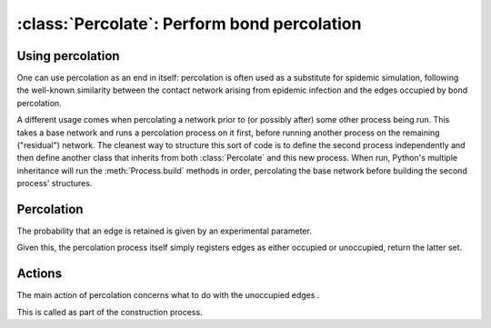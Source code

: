 :class:`Percolate`: Perform bond percolation
============================================

.. currentmodule :: epydemic

.. autoclass :: Percolate


Using percolation
-----------------

One can use percolation as an end in itself: percolation is often used as a substitute
for spidemic simulation, following the well-known similarity between the contact network
arising from epidemic infection and the edges occupied by bond percolation.

A different usage comes when percolating a network prior to (or possibly after) some other
process being run. This takes a base network and runs a percolation process on it first, before
running another process on the remaining ("residual") network. The cleanest way to
structure this sort of code is to define the second process independently and then
define another class that inherits from both :class:`Percolate` and this new process.
When run, Python's multiple inheritance will run the :meth:`Process.build` methods
in order, percolating the base network before building the second process' structures.


Percolation
-----------

The probability that an edge is retained is given by an experimental parameter.

.. autoattribute :: Percolate.T

Given this, the percolation process itself simply registers edges as either
occupied or unoccupied, return the latter set.

.. automethod :: Percolate.percolate


Actions
-------

The main action of percolation concerns what to do with the unoccupied
edges .

.. automethod :: Percolate.unoccupy

This is called as part of the construction process.

.. automethod :: Percolate.build


